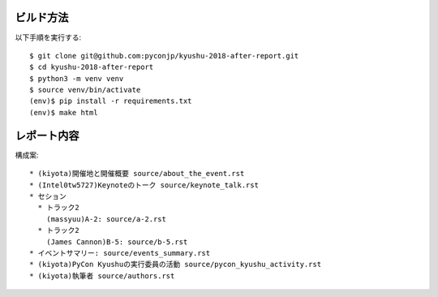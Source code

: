 ビルド方法
----------

以下手順を実行する::

    $ git clone git@github.com:pyconjp/kyushu-2018-after-report.git
    $ cd kyushu-2018-after-report
    $ python3 -m venv venv
    $ source venv/bin/activate
    (env)$ pip install -r requirements.txt
    (env)$ make html

レポート内容
----------

構成案::

    * (kiyota)開催地と開催概要 source/about_the_event.rst
    * (Intel0tw5727)Keynoteのトーク source/keynote_talk.rst
    * セション 
      * トラック2 
        (massyuu)A-2: source/a-2.rst
      * トラック2
        (James Cannon)B-5: source/b-5.rst
    * イベントサマリー: source/events_summary.rst
    * (kiyota)PyCon Kyushuの実行委員の活動 source/pycon_kyushu_activity.rst
    * (kiyota)執筆者 source/authors.rst
